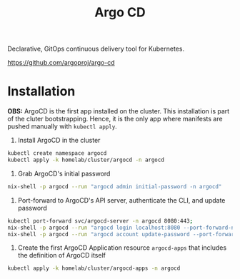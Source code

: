 #+title: Argo CD

Declarative, GitOps continuous delivery tool for Kubernetes.

https://github.com/argoproj/argo-cd

* Installation

*OBS:* ArgoCD is the first app installed on the cluster.
This installation is part of the cluter bootstrapping.
Hence, it is the only app where manifests are pushed manually with ~kubectl apply~.

1. Install ArgoCD in the cluster
#+BEGIN_SRC sh
kubectl create namespace argocd
kubectl apply -k homelab/cluster/argocd -n argocd
#+END_SRC

2. Grab ArgoCD's initial password
#+BEGIN_SRC sh
nix-shell -p argocd --run "argocd admin initial-password -n argocd"
#+END_SRC

3. Port-forward to ArgoCD's API server, authenticate the CLI, and update password
#+BEGIN_SRC sh
kubectl port-forward svc/argocd-server -n argocd 8080:443;
nix-shell -p argocd --run "argocd login localhost:8080 --port-forward-namespace argocd"
nix-shell -p argocd --run "argocd account update-password --port-forward-namespace argocd"
#+END_SRC

5. Create the first ArgoCD Application resource ~argocd-apps~ that includes the definition of ArgoCD itself
#+BEGIN_SRC sh
kubectl apply -k homelab/cluster/argocd-apps -n argocd
#+END_SRC
